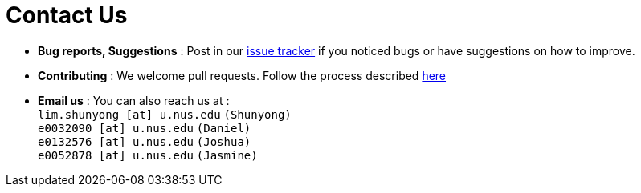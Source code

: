= Contact Us
:stylesDir: stylesheets

* *Bug reports, Suggestions* : Post in our https://github.com/CS2103AUG2017-W15-B3/main/issues[issue tracker] if you noticed bugs or have suggestions on how to improve.
* *Contributing* : We welcome pull requests. Follow the process described https://github.com/oss-generic/process[here]
* *Email us* : You can also reach us at : +
`lim.shunyong [at] u.nus.edu` `(Shunyong)` +
`e0032090 [at] u.nus.edu` `(Daniel)` +
`e0132576 [at] u.nus.edu` `(Joshua)` +
`e0052878 [at] u.nus.edu` `(Jasmine)`

